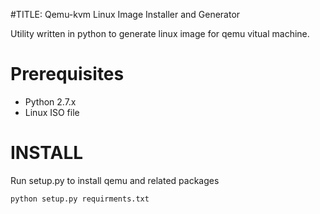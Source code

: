 #TITLE: Qemu-kvm Linux Image Installer and Generator

Utility written in python to generate linux image for qemu vitual machine.

* Prerequisites
 - Python 2.7.x
 - Linux ISO file

* INSTALL
  Run setup.py to install qemu and related packages

#+BEGIN_SRC shell
  python setup.py requirments.txt
#+END_SRC
